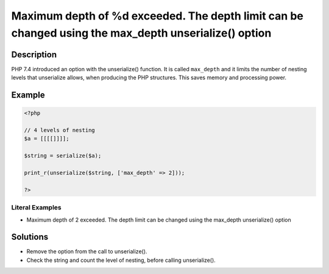 .. _maximum-depth-of-%d-exceeded.-the-depth-limit-can-be-changed-using-the-max_depth-unserialize()-option:

Maximum depth of %d exceeded. The depth limit can be changed using the max_depth unserialize() option
-----------------------------------------------------------------------------------------------------
 
.. meta::
	:description:
		Maximum depth of %d exceeded. The depth limit can be changed using the max_depth unserialize() option: PHP 7.
	:og:image: https://php-changed-behaviors.readthedocs.io/en/latest/_static/logo.png
	:og:type: article
	:og:title: Maximum depth of %d exceeded. The depth limit can be changed using the max_depth unserialize() option
	:og:description: PHP 7
	:og:url: https://php-errors.readthedocs.io/en/latest/messages/maximum-depth-of-%25d-exceeded.-the-depth-limit-can-be-changed-using-the-max_depth-unserialize%28%29-option.html
	:og:locale: en
	:twitter:card: summary_large_image
	:twitter:site: @exakat
	:twitter:title: Maximum depth of %d exceeded. The depth limit can be changed using the max_depth unserialize() option
	:twitter:description: Maximum depth of %d exceeded. The depth limit can be changed using the max_depth unserialize() option: PHP 7
	:twitter:creator: @exakat
	:twitter:image:src: https://php-changed-behaviors.readthedocs.io/en/latest/_static/logo.png

.. raw:: html

	<script type="application/ld+json">{"@context":"https:\/\/schema.org","@graph":[{"@type":"WebPage","@id":"https:\/\/php-errors.readthedocs.io\/en\/latest\/tips\/maximum-depth-of-%d-exceeded.-the-depth-limit-can-be-changed-using-the-max_depth-unserialize()-option.html","url":"https:\/\/php-errors.readthedocs.io\/en\/latest\/tips\/maximum-depth-of-%d-exceeded.-the-depth-limit-can-be-changed-using-the-max_depth-unserialize()-option.html","name":"Maximum depth of %d exceeded. The depth limit can be changed using the max_depth unserialize() option","isPartOf":{"@id":"https:\/\/www.exakat.io\/"},"datePublished":"Fri, 21 Feb 2025 18:53:43 +0000","dateModified":"Fri, 21 Feb 2025 18:53:43 +0000","description":"PHP 7","inLanguage":"en-US","potentialAction":[{"@type":"ReadAction","target":["https:\/\/php-tips.readthedocs.io\/en\/latest\/tips\/maximum-depth-of-%d-exceeded.-the-depth-limit-can-be-changed-using-the-max_depth-unserialize()-option.html"]}]},{"@type":"WebSite","@id":"https:\/\/www.exakat.io\/","url":"https:\/\/www.exakat.io\/","name":"Exakat","description":"Smart PHP static analysis","inLanguage":"en-US"}]}</script>

Description
___________
 
PHP 7.4 introduced an option with the unserialize() function. It is called ``max_depth`` and it limits the number of nesting levels that unserialize allows, when producing the PHP structures. This saves memory and processing power.

Example
_______

.. code-block:: php

   <?php
   
   // 4 levels of nesting
   $a = [[[[]]]];
   
   $string = serialize($a);
   
   print_r(unserialize($string, ['max_depth' => 2]));
   
   ?>


Literal Examples
****************
+ Maximum depth of 2 exceeded. The depth limit can be changed using the max_depth unserialize() option

Solutions
_________

+ Remove the option from the call to unserialize().
+ Check the string and count the level of nesting, before calling unserialize().
